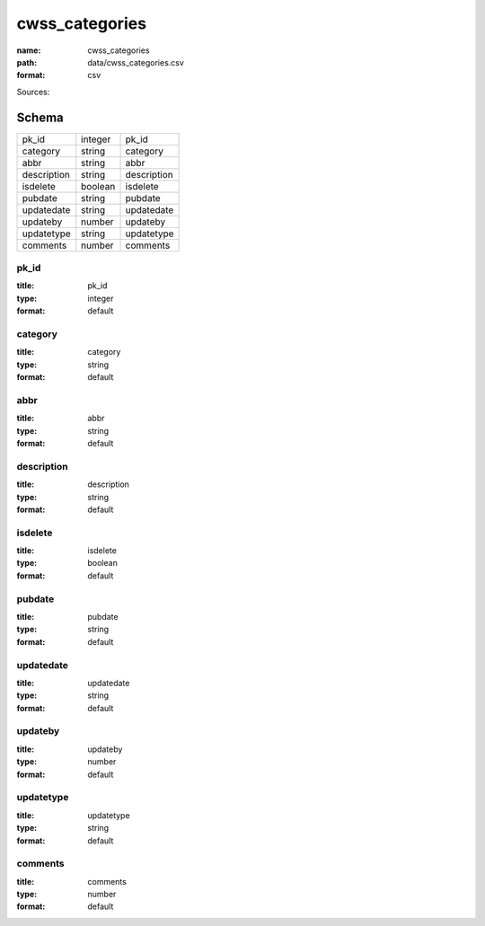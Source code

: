 ###############
cwss_categories
###############

:name: cwss_categories
:path: data/cwss_categories.csv
:format: csv



Sources: 


Schema
======



===========  =======  ===========
pk_id        integer  pk_id
category     string   category
abbr         string   abbr
description  string   description
isdelete     boolean  isdelete
pubdate      string   pubdate
updatedate   string   updatedate
updateby     number   updateby
updatetype   string   updatetype
comments     number   comments
===========  =======  ===========

pk_id
-----

:title: pk_id
:type: integer
:format: default





       
category
--------

:title: category
:type: string
:format: default





       
abbr
----

:title: abbr
:type: string
:format: default





       
description
-----------

:title: description
:type: string
:format: default





       
isdelete
--------

:title: isdelete
:type: boolean
:format: default





       
pubdate
-------

:title: pubdate
:type: string
:format: default





       
updatedate
----------

:title: updatedate
:type: string
:format: default





       
updateby
--------

:title: updateby
:type: number
:format: default





       
updatetype
----------

:title: updatetype
:type: string
:format: default





       
comments
--------

:title: comments
:type: number
:format: default





       

